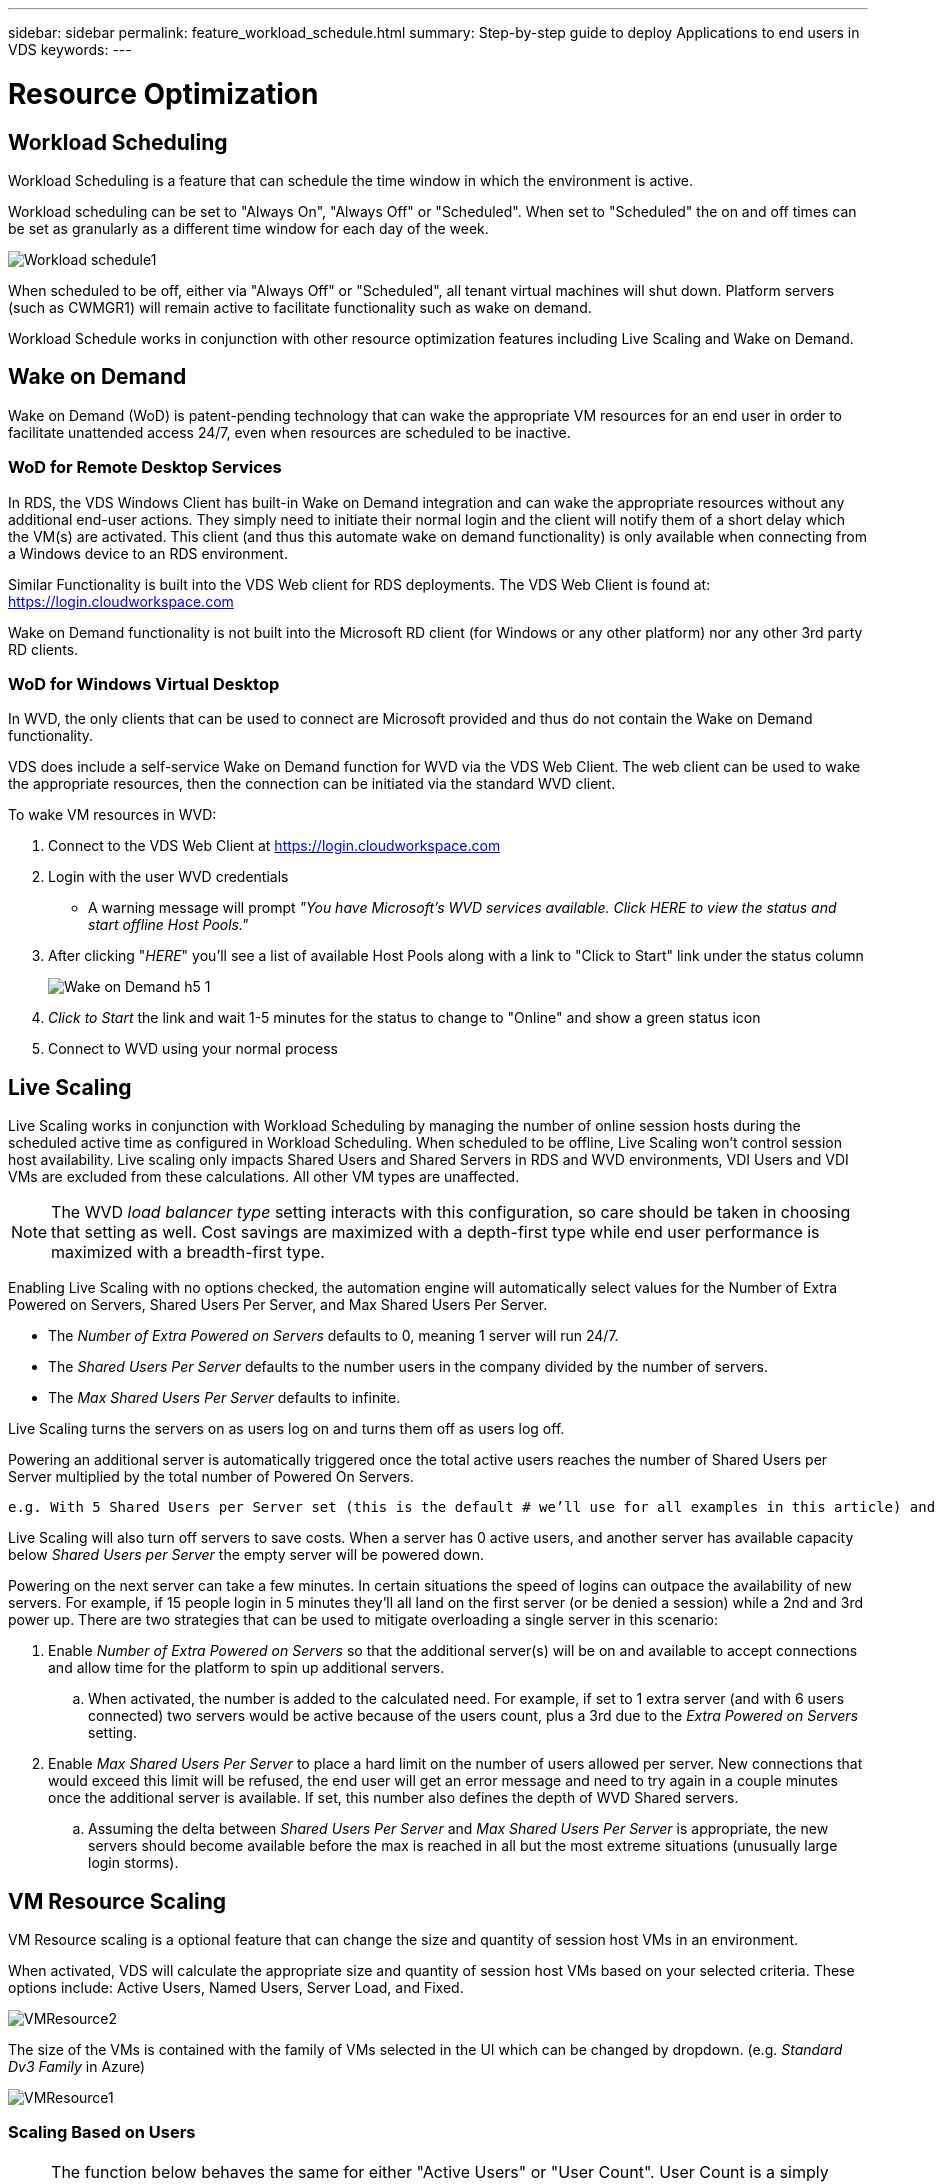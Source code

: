 ---
sidebar: sidebar
permalink: feature_workload_schedule.html
summary: Step-by-step guide to deploy Applications to end users in VDS
keywords:
---

= Resource Optimization

:toc: macro
:hardbreaks:
:toclevels: 2
:nofooter:
:icons: font
:linkattrs:
:imagesdir: ./media/
:keywords: Windows Virtual Desktop

[.lead]
== Workload Scheduling
Workload Scheduling is a feature that can schedule the time window in which the environment is active.

Workload scheduling can be set to "Always On", "Always Off" or "Scheduled".  When set to "Scheduled" the on and off times can be set as granularly as a different time window for each day of the week.

image:Workload_schedule1.png[]

When scheduled to be off, either via "Always Off" or "Scheduled", all tenant virtual machines will shut down.  Platform servers (such as CWMGR1) will remain active to facilitate functionality such as wake on demand.

Workload Schedule works in conjunction with other resource optimization features including Live Scaling and Wake on Demand.

== Wake on Demand
Wake on Demand (WoD) is patent-pending technology that can wake the appropriate VM resources for an end user in order to facilitate unattended access 24/7, even when resources are scheduled to be inactive.

=== WoD for Remote Desktop Services
In RDS, the VDS Windows Client has built-in Wake on Demand integration and can wake the appropriate resources without any additional end-user actions.  They simply need to initiate their normal login and the client will notify them of a short delay which the VM(s) are activated.  This client (and thus this automate wake on demand functionality) is only available when connecting from a Windows device to an RDS environment.

Similar Functionality is built into the VDS Web client for RDS deployments. The VDS Web Client is found at: link:https://login.cloudworkspace.com[]

Wake on Demand functionality is not built into the Microsoft RD client (for Windows or any other platform) nor any other 3rd party RD clients.

=== WoD for Windows Virtual Desktop
In WVD, the only clients that can be used to connect are Microsoft provided and thus do not contain the Wake on Demand functionality.

VDS does include a self-service Wake on Demand function for WVD via the VDS Web Client.  The web client can be used to wake the appropriate resources, then the connection can be initiated via the standard WVD client.

.To wake VM resources in WVD:
. Connect to the VDS Web Client at link:https://login.cloudworkspace.com[]
. Login with the user WVD credentials
** A warning message will prompt _"You have Microsoft's WVD services available. Click HERE to view the status and start offline Host Pools."_
. After clicking "_HERE_" you'll see a list of available Host Pools along with a link to "Click to Start" link under the status column
+
image:Wake_on_Demand_h5_1.png[]
. _Click to Start_ the link and wait 1-5 minutes for the status to change to "Online" and show a green status icon
. Connect to WVD using your normal process


== Live Scaling
Live Scaling works in conjunction with Workload Scheduling by managing the number of online session hosts during the scheduled active time as configured in Workload Scheduling. When scheduled to be offline, Live Scaling won't control session host availability. Live scaling only impacts Shared Users and Shared Servers in RDS and WVD environments, VDI Users and VDI VMs are excluded from these calculations.  All other VM types are unaffected.

NOTE: The WVD _load balancer type_ setting interacts with this configuration, so care should be taken in choosing that setting as well.  Cost savings are maximized with a depth-first type while end user performance is maximized with a breadth-first type.

Enabling Live Scaling with no options checked, the automation engine will automatically select values for the Number of Extra Powered on Servers, Shared Users Per Server, and Max Shared Users Per Server.

* The _Number of Extra Powered on Servers_ defaults to 0, meaning 1 server will run 24/7.
* The _Shared Users Per Server_ defaults to the number users in the company divided by the number of servers.
* The _Max Shared Users Per Server_ defaults to infinite.

Live Scaling turns the servers on as users log on and turns them off as users log off.

Powering an additional server is automatically triggered once the total active users reaches the number of Shared Users per Server multiplied by the total number of Powered On Servers.

   e.g. With 5 Shared Users per Server set (this is the default # we’ll use for all examples in this article) and 2 servers running, a 3rd server won’t be powered up until server 1 & 2 both have 5 or more active users.  Until that 3rd server is available, new connections will be load balanced all available servers.  In RDS and WVD Breadth mode, Load balancing sends users to the server with the fewest active users (like water flowing to the lowest point). In WVD Depth mode, Load balancing sends users to servers in a sequential order, incrementing when the Max Shared Users number is reached.

Live Scaling will also turn off servers to save costs.  When a server has 0 active users, and another server has available capacity below _Shared Users per Server_ the empty server will be powered down.

Powering on the next server can take a few minutes.  In certain situations the speed of logins can outpace the availability of new servers.  For example, if 15 people login in 5 minutes they’ll all land on the first server (or be denied a session) while a 2nd and 3rd power up.  There are two strategies that can be used to mitigate overloading a single server in this scenario:

. Enable _Number of Extra Powered on Servers_ so that the additional server(s) will be on and available to accept connections and allow time for the platform to spin up additional servers.
.. When activated, the number is added to the calculated need.  For example, if set to 1 extra server (and with 6 users connected) two servers would be active because of the users count, plus a 3rd due to the _Extra Powered on Servers_ setting.
. Enable _Max Shared Users Per Server_ to place a hard limit on the number of users allowed per server.  New connections that would exceed this limit will be refused, the end user will get an error message and need to try again in a couple minutes once the additional server is available. If set, this number also defines the depth of WVD Shared servers.
.. Assuming the delta between _Shared Users Per Server_ and _Max Shared Users Per Server_ is appropriate, the new servers should become available before the max is reached in all but the most extreme situations (unusually large login storms).

== VM Resource Scaling
VM Resource scaling is a optional feature that can change the size and quantity of session host VMs in an environment.

When activated, VDS will calculate the appropriate size and quantity of session host VMs based on your selected criteria.  These options include: Active Users, Named Users, Server Load, and Fixed.

image:VMResource2.png[]

The size of the VMs is contained with the family of VMs selected in the UI which can be changed by dropdown. (e.g. _Standard Dv3 Family_ in Azure)

image:VMResource1.png[]

=== Scaling Based on Users

NOTE: The function below behaves the same for either "Active Users" or "User Count".  User Count is a simply count of all users activated with a VDS desktop. Active Users is a calculated variable based on the previous 2 weeks of user session data.

When calculating based on users, the size (and quantity) of the session host VMs is calculated based on the defined RAM and CPU requirements.  The administrator can define the GB of RAM, and number  of vCPU cores per user along with additional non-variable resources.

In the screenshot below, each user is allocated 2GB RAM and 1/2 of a vCPU core.  Additionally, the server starts with 2 vCPU cores and 8GB RAM.

image:VMResource3.png[]

Additionally, the administrator can define the maximum size a VM can reach.  When reached, environments will scale horizontally by adding additional VM session hosts.

In the screenshot below, each VM is limited to 32GB Ram and 8vCPU cores.

image:VMResource4.png[]


With all of these variables defined, VDS can calculate the appropriate size and quantity of session host VMs, greatly simplifying the process of maintaining appropriate resource allotment, even as users are added and removed.

=== Scaling Based on Server Load
When calculating based on server load, the size (and quantity) of session host VMs is calculated based on the average CPU/RAM utilization rates as observed by VDS over the previous 2-week period.

When the maximum threshold is exceeded, VDS will increase the size or increment the quantity to bring average usage back within range.

Like user based scaling, the VM Family and the maximum VM size can be defined.

image:VMResource6.png[]

== Other Active Resources
Workload Scheduling does not control the platform servers such as CWMGR1 as they are needed to trigger the Wake on Demand functionality and facilitate other platform tasks and should run 24/7 for normal environmental operation.

Additional saving can be achieved by deactivating the entire environment but is only recommended for non-production environments.  This is a manual action that can be performed in the Deployments section of VDS.   Returning the environment to a normal status also requires a manual step on the same page.

image:Stop_Deployment.png[]
image:Start_deployment.png[]
